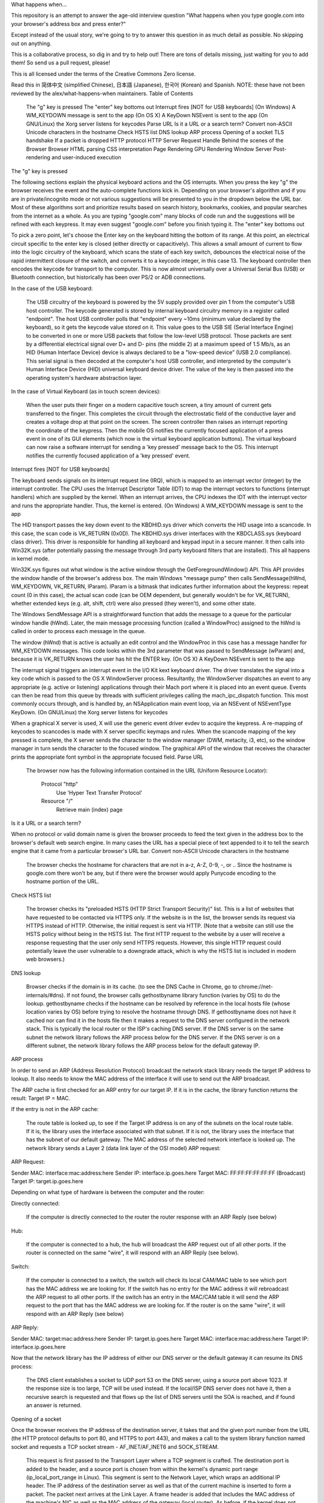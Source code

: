 What happens when...

This repository is an attempt to answer the age-old interview question "What happens when you type google.com into your browser's address box and press enter?"

Except instead of the usual story, we're going to try to answer this question in as much detail as possible. No skipping out on anything.

This is a collaborative process, so dig in and try to help out! There are tons of details missing, just waiting for you to add them! So send us a pull request, please!

This is all licensed under the terms of the Creative Commons Zero license.

Read this in 简体中文 (simplified Chinese), 日本語 (Japanese), 한국어 (Korean) and Spanish. NOTE: these have not been reviewed by the alex/what-happens-when maintainers.
Table of Contents

    The "g" key is pressed
    The "enter" key bottoms out
    Interrupt fires [NOT for USB keyboards]
    (On Windows) A WM_KEYDOWN message is sent to the app
    (On OS X) A KeyDown NSEvent is sent to the app
    (On GNU/Linux) the Xorg server listens for keycodes
    Parse URL
    Is it a URL or a search term?
    Convert non-ASCII Unicode characters in the hostname
    Check HSTS list
    DNS lookup
    ARP process
    Opening of a socket
    TLS handshake
    If a packet is dropped
    HTTP protocol
    HTTP Server Request Handle
    Behind the scenes of the Browser
    Browser
    HTML parsing
    CSS interpretation
    Page Rendering
    GPU Rendering
    Window Server
    Post-rendering and user-induced execution

The "g" key is pressed

The following sections explain the physical keyboard actions and the OS interrupts. When you press the key "g" the browser receives the event and the auto-complete functions kick in. Depending on your browser's algorithm and if you are in private/incognito mode or not various suggestions will be presented to you in the dropdown below the URL bar. Most of these algorithms sort and prioritize results based on search history, bookmarks, cookies, and popular searches from the internet as a whole. As you are typing "google.com" many blocks of code run and the suggestions will be refined with each keypress. It may even suggest "google.com" before you finish typing it.
The "enter" key bottoms out

To pick a zero point, let's choose the Enter key on the keyboard hitting the bottom of its range. At this point, an electrical circuit specific to the enter key is closed (either directly or capacitively). This allows a small amount of current to flow into the logic circuitry of the keyboard, which scans the state of each key switch, debounces the electrical noise of the rapid intermittent closure of the switch, and converts it to a keycode integer, in this case 13. The keyboard controller then encodes the keycode for transport to the computer. This is now almost universally over a Universal Serial Bus (USB) or Bluetooth connection, but historically has been over PS/2 or ADB connections.

In the case of the USB keyboard:

    The USB circuitry of the keyboard is powered by the 5V supply provided over pin 1 from the computer's USB host controller.
    The keycode generated is stored by internal keyboard circuitry memory in a register called "endpoint".
    The host USB controller polls that "endpoint" every ~10ms (minimum value declared by the keyboard), so it gets the keycode value stored on it.
    This value goes to the USB SIE (Serial Interface Engine) to be converted in one or more USB packets that follow the low-level USB protocol.
    Those packets are sent by a differential electrical signal over D+ and D- pins (the middle 2) at a maximum speed of 1.5 Mb/s, as an HID (Human Interface Device) device is always declared to be a "low-speed device" (USB 2.0 compliance).
    This serial signal is then decoded at the computer's host USB controller, and interpreted by the computer's Human Interface Device (HID) universal keyboard device driver. The value of the key is then passed into the operating system's hardware abstraction layer.

In the case of Virtual Keyboard (as in touch screen devices):

    When the user puts their finger on a modern capacitive touch screen, a tiny amount of current gets transferred to the finger. This completes the circuit through the electrostatic field of the conductive layer and creates a voltage drop at that point on the screen. The screen controller then raises an interrupt reporting the coordinate of the keypress.
    Then the mobile OS notifies the currently focused application of a press event in one of its GUI elements (which now is the virtual keyboard application buttons).
    The virtual keyboard can now raise a software interrupt for sending a 'key pressed' message back to the OS.
    This interrupt notifies the currently focused application of a 'key pressed' event.

Interrupt fires [NOT for USB keyboards]

The keyboard sends signals on its interrupt request line (IRQ), which is mapped to an interrupt vector (integer) by the interrupt controller. The CPU uses the Interrupt Descriptor Table (IDT) to map the interrupt vectors to functions (interrupt handlers) which are supplied by the kernel. When an interrupt arrives, the CPU indexes the IDT with the interrupt vector and runs the appropriate handler. Thus, the kernel is entered.
(On Windows) A WM_KEYDOWN message is sent to the app

The HID transport passes the key down event to the KBDHID.sys driver which converts the HID usage into a scancode. In this case, the scan code is VK_RETURN (0x0D). The KBDHID.sys driver interfaces with the KBDCLASS.sys (keyboard class driver). This driver is responsible for handling all keyboard and keypad input in a secure manner. It then calls into Win32K.sys (after potentially passing the message through 3rd party keyboard filters that are installed). This all happens in kernel mode.

Win32K.sys figures out what window is the active window through the GetForegroundWindow() API. This API provides the window handle of the browser's address box. The main Windows "message pump" then calls SendMessage(hWnd, WM_KEYDOWN, VK_RETURN, lParam). lParam is a bitmask that indicates further information about the keypress: repeat count (0 in this case), the actual scan code (can be OEM dependent, but generally wouldn't be for VK_RETURN), whether extended keys (e.g. alt, shift, ctrl) were also pressed (they weren't), and some other state.

The Windows SendMessage API is a straightforward function that adds the message to a queue for the particular window handle (hWnd). Later, the main message processing function (called a WindowProc) assigned to the hWnd is called in order to process each message in the queue.

The window (hWnd) that is active is actually an edit control and the WindowProc in this case has a message handler for WM_KEYDOWN messages. This code looks within the 3rd parameter that was passed to SendMessage (wParam) and, because it is VK_RETURN knows the user has hit the ENTER key.
(On OS X) A KeyDown NSEvent is sent to the app

The interrupt signal triggers an interrupt event in the I/O Kit kext keyboard driver. The driver translates the signal into a key code which is passed to the OS X WindowServer process. Resultantly, the WindowServer dispatches an event to any appropriate (e.g. active or listening) applications through their Mach port where it is placed into an event queue. Events can then be read from this queue by threads with sufficient privileges calling the mach_ipc_dispatch function. This most commonly occurs through, and is handled by, an NSApplication main event loop, via an NSEvent of NSEventType KeyDown.
(On GNU/Linux) the Xorg server listens for keycodes

When a graphical X server is used, X will use the generic event driver evdev to acquire the keypress. A re-mapping of keycodes to scancodes is made with X server specific keymaps and rules. When the scancode mapping of the key pressed is complete, the X server sends the character to the window manager (DWM, metacity, i3, etc), so the window manager in turn sends the character to the focused window. The graphical API of the window that receives the character prints the appropriate font symbol in the appropriate focused field.
Parse URL

    The browser now has the following information contained in the URL (Uniform Resource Locator):

            Protocol "http"
                Use 'Hyper Text Transfer Protocol'

            Resource "/"
                Retrieve main (index) page

Is it a URL or a search term?

When no protocol or valid domain name is given the browser proceeds to feed the text given in the address box to the browser's default web search engine. In many cases the URL has a special piece of text appended to it to tell the search engine that it came from a particular browser's URL bar.
Convert non-ASCII Unicode characters in the hostname

    The browser checks the hostname for characters that are not in a-z, A-Z, 0-9, -, or ..
    Since the hostname is google.com there won't be any, but if there were the browser would apply Punycode encoding to the hostname portion of the URL.

Check HSTS list

    The browser checks its "preloaded HSTS (HTTP Strict Transport Security)" list. This is a list of websites that have requested to be contacted via HTTPS only.
    If the website is in the list, the browser sends its request via HTTPS instead of HTTP. Otherwise, the initial request is sent via HTTP. (Note that a website can still use the HSTS policy without being in the HSTS list. The first HTTP request to the website by a user will receive a response requesting that the user only send HTTPS requests. However, this single HTTP request could potentially leave the user vulnerable to a downgrade attack, which is why the HSTS list is included in modern web browsers.)

DNS lookup

    Browser checks if the domain is in its cache. (to see the DNS Cache in Chrome, go to chrome://net-internals/#dns).
    If not found, the browser calls gethostbyname library function (varies by OS) to do the lookup.
    gethostbyname checks if the hostname can be resolved by reference in the local hosts file (whose location varies by OS) before trying to resolve the hostname through DNS.
    If gethostbyname does not have it cached nor can find it in the hosts file then it makes a request to the DNS server configured in the network stack. This is typically the local router or the ISP's caching DNS server.
    If the DNS server is on the same subnet the network library follows the ARP process below for the DNS server.
    If the DNS server is on a different subnet, the network library follows the ARP process below for the default gateway IP.

ARP process

In order to send an ARP (Address Resolution Protocol) broadcast the network stack library needs the target IP address to lookup. It also needs to know the MAC address of the interface it will use to send out the ARP broadcast.

The ARP cache is first checked for an ARP entry for our target IP. If it is in the cache, the library function returns the result: Target IP = MAC.

If the entry is not in the ARP cache:

    The route table is looked up, to see if the Target IP address is on any of the subnets on the local route table. If it is, the library uses the interface associated with that subnet. If it is not, the library uses the interface that has the subnet of our default gateway.
    The MAC address of the selected network interface is looked up.
    The network library sends a Layer 2 (data link layer of the OSI model) ARP request:

ARP Request:

Sender MAC: interface:mac:address:here
Sender IP: interface.ip.goes.here
Target MAC: FF:FF:FF:FF:FF:FF (Broadcast)
Target IP: target.ip.goes.here

Depending on what type of hardware is between the computer and the router:

Directly connected:

    If the computer is directly connected to the router the router response with an ARP Reply (see below)

Hub:

    If the computer is connected to a hub, the hub will broadcast the ARP request out of all other ports. If the router is connected on the same "wire", it will respond with an ARP Reply (see below).

Switch:

    If the computer is connected to a switch, the switch will check its local CAM/MAC table to see which port has the MAC address we are looking for. If the switch has no entry for the MAC address it will rebroadcast the ARP request to all other ports.
    If the switch has an entry in the MAC/CAM table it will send the ARP request to the port that has the MAC address we are looking for.
    If the router is on the same "wire", it will respond with an ARP Reply (see below)

ARP Reply:

Sender MAC: target:mac:address:here
Sender IP: target.ip.goes.here
Target MAC: interface:mac:address:here
Target IP: interface.ip.goes.here

Now that the network library has the IP address of either our DNS server or the default gateway it can resume its DNS process:

    The DNS client establishes a socket to UDP port 53 on the DNS server, using a source port above 1023.
    If the response size is too large, TCP will be used instead.
    If the local/ISP DNS server does not have it, then a recursive search is requested and that flows up the list of DNS servers until the SOA is reached, and if found an answer is returned.

Opening of a socket

Once the browser receives the IP address of the destination server, it takes that and the given port number from the URL (the HTTP protocol defaults to port 80, and HTTPS to port 443), and makes a call to the system library function named socket and requests a TCP socket stream - AF_INET/AF_INET6 and SOCK_STREAM.

    This request is first passed to the Transport Layer where a TCP segment is crafted. The destination port is added to the header, and a source port is chosen from within the kernel's dynamic port range (ip_local_port_range in Linux).
    This segment is sent to the Network Layer, which wraps an additional IP header. The IP address of the destination server as well as that of the current machine is inserted to form a packet.
    The packet next arrives at the Link Layer. A frame header is added that includes the MAC address of the machine's NIC as well as the MAC address of the gateway (local router). As before, if the kernel does not know the MAC address of the gateway, it must broadcast an ARP query to find it.

At this point the packet is ready to be transmitted through either:

    Ethernet
    WiFi
    Cellular data network

For most home or small business Internet connections the packet will pass from your computer, possibly through a local network, and then through a modem (MOdulator/DEModulator) which converts digital 1's and 0's into an analog signal suitable for transmission over telephone, cable, or wireless telephony connections. On the other end of the connection is another modem which converts the analog signal back into digital data to be processed by the next network node where the from and to addresses would be analyzed further.

Most larger businesses and some newer residential connections will have fiber or direct Ethernet connections in which case the data remains digital and is passed directly to the next network node for processing.

Eventually, the packet will reach the router managing the local subnet. From there, it will continue to travel to the autonomous system's (AS) border routers, other ASes, and finally to the destination server. Each router along the way extracts the destination address from the IP header and routes it to the appropriate next hop. The time to live (TTL) field in the IP header is decremented by one for each router that passes. The packet will be dropped if the TTL field reaches zero or if the current router has no space in its queue (perhaps due to network congestion).

This send and receive happens multiple times following the TCP connection flow:

    Client chooses an initial sequence number (ISN) and sends the packet to the server with the SYN bit set to indicate it is setting the ISN

    Server receives SYN and if it's in an agreeable mood:
            Server chooses its own initial sequence number
            Server sets SYN to indicate it is choosing its ISN
            Server copies the (client ISN +1) to its ACK field and adds the ACK flag to indicate it is acknowledging receipt of the first packet

    Client acknowledges the connection by sending a packet:
            Increases its own sequence number
            Increases the receiver acknowledgment number
            Sets ACK field

    Data is transferred as follows:
            As one side sends N data bytes, it increases its SEQ by that number
            When the other side acknowledges receipt of that packet (or a string of packets), it sends an ACK packet with the ACK value equal to the last received sequence from the other

    To close the connection:
            The closer sends a FIN packet
            The other sides ACKs the FIN packet and sends its own FIN
            The closer acknowledges the other side's FIN with an ACK

TLS handshake

    The client computer sends a ClientHello message to the server with its Transport Layer Security (TLS) version, list of cipher algorithms and compression methods available.
    The server replies with a ServerHello message to the client with the TLS version, selected cipher, selected compression methods and the server's public certificate signed by a CA (Certificate Authority). The certificate contains a public key that will be used by the client to encrypt the rest of the handshake until a symmetric key can be agreed upon.
    The client verifies the server digital certificate against its list of trusted CAs. If trust can be established based on the CA, the client generates a string of pseudo-random bytes and encrypts this with the server's public key. These random bytes can be used to determine the symmetric key.
    The server decrypts the random bytes using its private key and uses these bytes to generate its own copy of the symmetric master key.
    The client sends a Finished message to the server, encrypting a hash of the transmission up to this point with the symmetric key.
    The server generates its own hash, and then decrypts the client-sent hash to verify that it matches. If it does, it sends its own Finished message to the client, also encrypted with the symmetric key.
    From now on the TLS session transmits the application (HTTP) data encrypted with the agreed symmetric key.

If a packet is dropped

Sometimes, due to network congestion or flaky hardware connections, TLS packets will be dropped before they get to their final destination. The sender then has to decide how to react. The algorithm for this is called TCP congestion control. This varies depending on the sender; the most common algorithms are cubic on newer operating systems and New Reno on almost all others.

    Client chooses a congestion window based on the maximum segment size (MSS) of the connection.
    For each packet acknowledged, the window doubles in size until it reaches the 'slow-start threshold'. In some implementations, this threshold is adaptive.
    After reaching the slow-start threshold, the window increases additively for each packet acknowledged. If a packet is dropped, the window reduces exponentially until another packet is acknowledged.

HTTP protocol

If the web browser used was written by Google, instead of sending an HTTP request to retrieve the page, it will send a request to try and negotiate with the server an "upgrade" from HTTP to the SPDY protocol.

If the client is using the HTTP protocol and does not support SPDY, it sends a request to the server of the form:

GET / HTTP/1.1
Host: google.com
Connection: close
[other headers]

where [other headers] refers to a series of colon-separated key-value pairs formatted as per the HTTP specification and separated by single newlines. (This assumes the web browser being used doesn't have any bugs violating the HTTP spec. This also assumes that the web browser is using HTTP/1.1, otherwise it may not include the Host header in the request and the version specified in the GET request will either be HTTP/1.0 or HTTP/0.9.)

HTTP/1.1 defines the "close" connection option for the sender to signal that the connection will be closed after completion of the response. For example,

    Connection: close

HTTP/1.1 applications that do not support persistent connections MUST include the "close" connection option in every message.

After sending the request and headers, the web browser sends a single blank newline to the server indicating that the content of the request is done.

The server responds with a response code denoting the status of the request and responds with a response of the form:

200 OK
[response headers]

Followed by a single newline, and then sends a payload of the HTML content of www.google.com. The server may then either close the connection, or if headers sent by the client requested it, keep the connection open to be reused for further requests.

If the HTTP headers sent by the web browser included sufficient information for the webserver to determine if the version of the file cached by the web browser has been unmodified since the last retrieval (ie. if the web browser included an ETag header), it may instead respond with a request of the form:

304 Not Modified
[response headers]

and no payload, and the web browser instead retrieve the HTML from its cache.

After parsing the HTML, the web browser (and server) repeats this process for every resource (image, CSS, favicon.ico, etc) referenced by the HTML page, except instead of GET / HTTP/1.1 the request will be GET /$(URL relative to www.google.com) HTTP/1.1.

If the HTML referenced a resource on a different domain than www.google.com, the web browser goes back to the steps involved in resolving the other domain, and follows all steps up to this point for that domain. The Host header in the request will be set to the appropriate server name instead of google.com.
HTTP Server Request Handle

The HTTPD (HTTP Daemon) server is the one handling the requests/responses on the server-side. The most common HTTPD servers are Apache or nginx for Linux and IIS for Windows.

    The HTTPD (HTTP Daemon) receives the request.

    The server breaks down the request to the following parameters:
            HTTP Request Method (either GET, HEAD, POST, PUT, PATCH, DELETE, CONNECT, OPTIONS, or TRACE). In the case of a URL entered directly into the address bar, this will be GET.
            Domain, in this case - google.com.
            Requested path/page, in this case - / (as no specific path/page was requested, / is the default path).

    The server verifies that there is a Virtual Host configured on the server that corresponds with google.com.
    The server verifies that google.com can accept GET requests.
    The server verifies that the client is allowed to use this method (by IP, authentication, etc.).
    If the server has a rewrite module installed (like mod_rewrite for Apache or URL Rewrite for IIS), it tries to match the request against one of the configured rules. If a matching rule is found, the server uses that rule to rewrite the request.
    The server goes to pull the content that corresponds with the request, in our case it will fall back to the index file, as "/" is the main file (some cases can override this, but this is the most common method).
    The server parses the file according to the handler. If Google is running on PHP, the server uses PHP to interpret the index file, and streams the output to the client.

Behind the scenes of the Browser

Once the server supplies the resources (HTML, CSS, JS, images, etc.) to the browser it undergoes the below process:

    Parsing - HTML, CSS, JS
    Rendering - Construct DOM Tree → Render Tree → Layout of Render Tree → Painting the render tree

Browser

The browser's functionality is to present the web resource you choose, by requesting it from the server and displaying it in the browser window. The resource is usually an HTML document, but may also be a PDF, image, or some other type of content. The location of the resource is specified by the user using a URI (Uniform Resource Identifier).

The way the browser interprets and displays HTML files is specified in the HTML and CSS specifications. These specifications are maintained by the W3C (World Wide Web Consortium) organization, which is the standards organization for the web.

Browser user interfaces have a lot in common with each other. Among the common user interface elements are:

    An address bar for inserting a URI
    Back and forward buttons
    Bookmarking options
    Refresh and stop buttons for refreshing or stopping the loading of current documents
    Home button that takes you to your home page

Browser High-Level Structure

The components of the browsers are:

    User interface: The user interface includes the address bar, back/forward button, bookmarking menu, etc. Every part of the browser display except the window where you see the requested page.
    Browser engine: The browser engine marshals actions between the UI and the rendering engine.
    Rendering engine: The rendering engine is responsible for displaying requested content. For example if the requested content is HTML, the rendering engine parses HTML and CSS, and displays the parsed content on the screen.
    Networking: The networking handles network calls such as HTTP requests, using different implementations for different platforms behind a platform-independent interface.
    UI backend: The UI backend is used for drawing basic widgets like combo boxes and windows. This backend exposes a generic interface that is not platform-specific. Underneath it uses operating system user interface methods.
    JavaScript engine: The JavaScript engine is used to parse and execute JavaScript code.
    Data storage: The data storage is a persistence layer. The browser may need to save all sorts of data locally, such as cookies. Browsers also support storage mechanisms such as localStorage, IndexedDB, WebSQL and FileSystem.

HTML parsing

The rendering engine starts getting the contents of the requested document from the networking layer. This will usually be done in 8kB chunks.

The primary job of the HTML parser is to parse the HTML markup into a parse tree.

The output tree (the "parse tree") is a tree of DOM element and attribute nodes. DOM is short for Document Object Model. It is the object presentation of the HTML document and the interface of HTML elements to the outside world like JavaScript. The root of the tree is the "Document" object. Prior to any manipulation via scripting, the DOM has an almost one-to-one relation to the markup.

The parsing algorithm

HTML cannot be parsed using the regular top-down or bottom-up parsers.

The reasons are:

    The forgiving nature of the language.
    The fact that browsers have traditional error tolerance to support well known cases of invalid HTML.
    The parsing process is reentrant. For other languages, the source doesn't change during parsing, but in HTML, dynamic code (such as script elements containing document.write() calls) can add extra tokens, so the parsing process actually modifies the input.

Unable to use the regular parsing techniques, the browser utilizes a custom parser for parsing HTML. The parsing algorithm is described in detail by the HTML5 specification.

The algorithm consists of two stages: tokenization and tree construction.

Actions when the parsing is finished

The browser begins fetching external resources linked to the page (CSS, images, JavaScript files, etc.).

At this stage the browser marks the document as interactive and starts parsing scripts that are in "deferred" mode: those that should be executed after the document is parsed. The document state is set to "complete" and a "load" event is fired.

Note there is never an "Invalid Syntax" error on an HTML page. Browsers fix any invalid content and go on.
CSS interpretation

    Parse CSS files, <style> tag contents, and style attribute values using "CSS lexical and syntax grammar"
    Each CSS file is parsed into a StyleSheet object, where each object contains CSS rules with selectors and objects corresponding CSS grammar.
    A CSS parser can be top-down or bottom-up when a specific parser generator is used.

Page Rendering

    Create a 'Frame Tree' or 'Render Tree' by traversing the DOM nodes, and calculating the CSS style values for each node.
    Calculate the preferred width of each node in the 'Frame Tree' bottom-up by summing the preferred width of the child nodes and the node's horizontal margins, borders, and padding.
    Calculate the actual width of each node top-down by allocating each node's available width to its children.
    Calculate the height of each node bottom-up by applying text wrapping and summing the child node heights and the node's margins, borders, and padding.
    Calculate the coordinates of each node using the information calculated above.
    More complicated steps are taken when elements are floated, positioned absolutely or relatively, or other complex features are used. See http://dev.w3.org/csswg/css2/ and http://www.w3.org/Style/CSS/current-work for more details.
    Create layers to describe which parts of the page can be animated as a group without being re-rasterized. Each frame/render object is assigned to a layer.
    Textures are allocated for each layer of the page.
    The frame/render objects for each layer are traversed and drawing commands are executed for their respective layer. This may be rasterized by the CPU or drawn on the GPU directly using D2D/SkiaGL.
    All of the above steps may reuse calculated values from the last time the webpage was rendered, so that incremental changes require less work.
    The page layers are sent to the compositing process where they are combined with layers for other visible content like the browser chrome, iframes and addon panels.
    Final layer positions are computed and the composite commands are issued via Direct3D/OpenGL. The GPU command buffer(s) are flushed to the GPU for asynchronous rendering and the frame is sent to the window server.

GPU Rendering

    During the rendering process the graphical computing layers can use general purpose CPU or the graphical processor GPU as well.
    When using GPU for graphical rendering computations the graphical software layers split the task into multiple pieces, so it can take advantage of GPU massive parallelism for float point calculations required for the rendering process.

Window Server
Post-rendering and user-induced execution

After rendering has been completed, the browser executes JavaScript code as a result of some timing mechanism (such as a Google Doodle animation) or user interaction (typing a query into the search box and receiving suggestions). Plugins such as Flash or Java may execute as well, although not at this time on the Google homepage. Scripts can cause additional network requests to be performed, as well as modify the page or its layout, causing another round of page rendering and painting.
